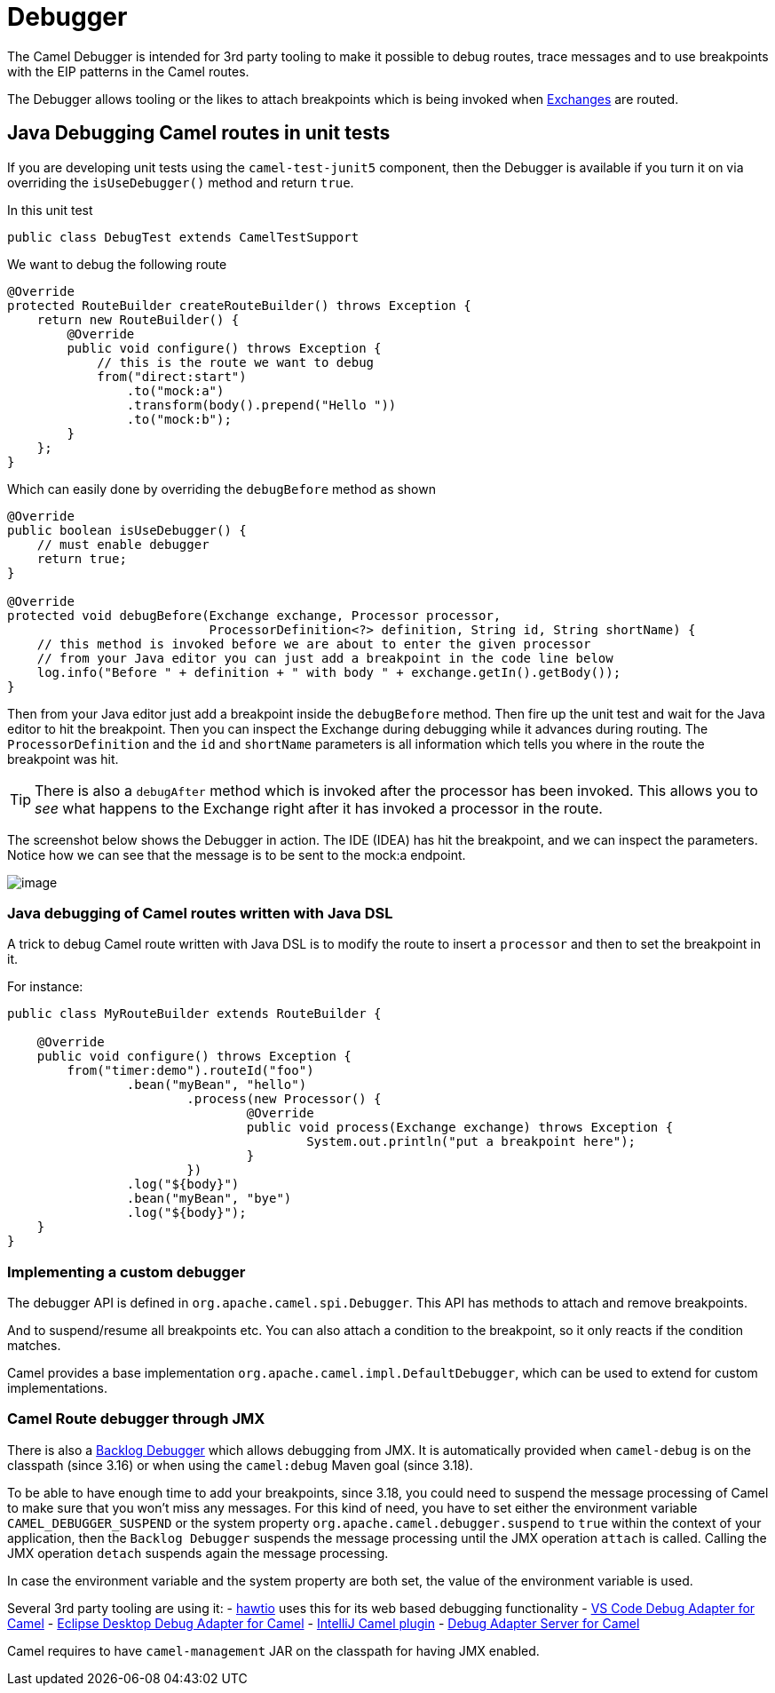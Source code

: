 = Debugger

The Camel Debugger is intended for 3rd party tooling to make it possible to
debug routes, trace messages and to use breakpoints with the EIP patterns in the Camel routes.

The Debugger allows tooling or the likes to attach breakpoints which is
being invoked when xref:exchange.adoc[Exchanges] are routed.

== Java Debugging Camel routes in unit tests

If you are developing unit tests using the `camel-test-junit5` component, then
the Debugger is available if you turn it on via overriding the `isUseDebugger()`
method and return `true`.

In this unit test

[source,java]
-----------------------------------------------
public class DebugTest extends CamelTestSupport
-----------------------------------------------

We want to debug the following route

[source,java]
-----------------------------------------------
@Override
protected RouteBuilder createRouteBuilder() throws Exception {
    return new RouteBuilder() {
        @Override
        public void configure() throws Exception {
            // this is the route we want to debug
            from("direct:start")
                .to("mock:a")
                .transform(body().prepend("Hello "))
                .to("mock:b");
        }
    };
}
-----------------------------------------------

Which can easily done by overriding the `debugBefore` method as shown

[source,java]
-----------------------------------------------
@Override
public boolean isUseDebugger() {
    // must enable debugger
    return true;
}
 
@Override
protected void debugBefore(Exchange exchange, Processor processor,
                           ProcessorDefinition<?> definition, String id, String shortName) {
    // this method is invoked before we are about to enter the given processor
    // from your Java editor you can just add a breakpoint in the code line below
    log.info("Before " + definition + " with body " + exchange.getIn().getBody());
}
-----------------------------------------------

Then from your Java editor just add a breakpoint inside the
`debugBefore` method. Then fire up the unit test and wait for the Java
editor to hit the breakpoint. Then you can inspect the
Exchange during debugging while it advances during
routing. The `ProcessorDefinition` and the `id` and `shortName`
parameters is all information which tells you where in the route the
breakpoint was hit. 

TIP: There is also a `debugAfter` method which is invoked after the processor
has been invoked. This allows you to _see_ what happens to the
Exchange right after it has invoked a processor in the route.

The screenshot below shows the Debugger in action.
The IDE (IDEA) has hit the breakpoint, and we can inspect the
parameters. Notice how we can see that the message is to be sent to the mock:a
endpoint.

image::images/debug.png[image]

=== Java debugging of Camel routes written with Java DSL

A trick to debug Camel route written with Java DSL is to modify the route to insert a `processor` and then to set the breakpoint in it.

For instance:

[source,java]
-----------------------------------------------
public class MyRouteBuilder extends RouteBuilder {

    @Override
    public void configure() throws Exception {
        from("timer:demo").routeId("foo")
        	.bean("myBean", "hello")
			.process(new Processor() {
				@Override
				public void process(Exchange exchange) throws Exception {
					System.out.println("put a breakpoint here");
				}
			})
        	.log("${body}")
        	.bean("myBean", "bye")
        	.log("${body}");
    }
}
-----------------------------------------------

=== Implementing a custom debugger

The debugger API is defined in `org.apache.camel.spi.Debugger`.
This API has methods to attach and remove breakpoints.

And to suspend/resume all breakpoints etc.
You can also attach a condition to the breakpoint, so it only reacts if
the condition matches.

Camel provides a base implementation `org.apache.camel.impl.DefaultDebugger`,
which can be used to extend for custom implementations.

=== Camel Route debugger through JMX

There is also a xref:backlog-debugger.adoc[Backlog Debugger] which allows debugging from JMX. It is automatically provided when `camel-debug` is on the classpath (since 3.16) or when using the `camel:debug` Maven goal (since 3.18).

To be able to have enough time to add your breakpoints, since 3.18, you could need to suspend the message processing of Camel to make sure
that you won't miss any messages. For this kind of need, you have to set either the environment variable `CAMEL_DEBUGGER_SUSPEND` or the system property `org.apache.camel.debugger.suspend` to `true` within the context of your application, then the `Backlog Debugger` suspends the message processing until the JMX operation `attach` is called. Calling the JMX operation `detach` suspends again the message processing.

In case the environment variable and the system property are both set, the value of the environment variable is used.

Several 3rd party tooling are using it:
- https://hawt.io/[hawtio] uses this for its web based debugging functionality
- https://marketplace.visualstudio.com/items?itemName=redhat.vscode-debug-adapter-apache-camel[VS Code Debug Adapter for Camel]
- http://marketplace.eclipse.org/content/textual-debugging-apache-camel[Eclipse Desktop Debug Adapter for Camel]
- https://plugins.jetbrains.com/plugin/9371-apache-camel[IntelliJ Camel plugin]
- https://github.com/camel-tooling/camel-debug-adapter[Debug Adapter Server for Camel]

Camel requires to have `camel-management` JAR on the classpath for having JMX enabled.

